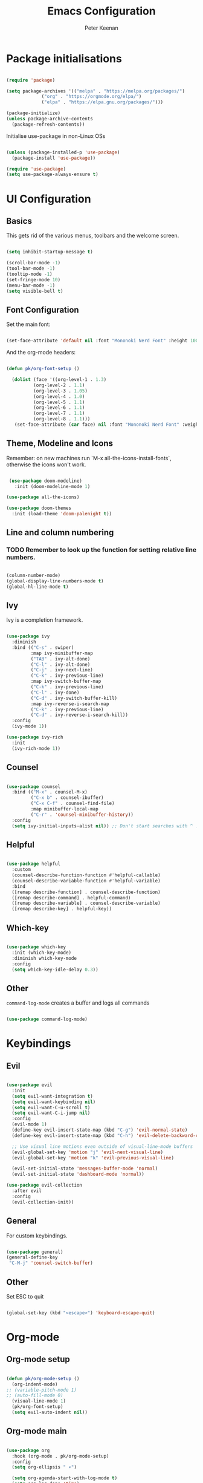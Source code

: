 #+title: Emacs Configuration
#+author: Peter Keenan
#+property: header-args:emacs-lisp :tangle /home/pk/.emacs.d/init.el

* Package initialisations

#+begin_src emacs-lisp

(require 'package)

(setq package-archives '(("melpa" . "https://melpa.org/packages/")
			 ("org" . "https://orgmode.org/elpa/")
			 ("elpa" . "https://elpa.gnu.org/packages/")))

(package-initialize)
(unless package-archive-contents
  (package-refresh-contents))

#+end_src

Initialise use-package in non-Linux OSs

#+begin_src emacs-lisp

(unless (package-installed-p 'use-package)
  (package-install 'use-package))

(require 'use-package)
(setq use-package-always-ensure t)

#+end_src

* UI Configuration

** Basics

This gets rid of the various menus, toolbars and the welcome screen.

#+begin_src emacs-lisp

(setq inhibit-startup-message t) 

(scroll-bar-mode -1)
(tool-bar-mode -1)
(tooltip-mode -1)
(set-fringe-mode 10)
(menu-bar-mode -1)
(setq visible-bell t)

#+end_src

** Font Configuration

Set the main font:

#+begin_src emacs-lisp 

(set-face-attribute 'default nil :font "Mononoki Nerd Font" :height 100)

#+end_src

And the org-mode headers:

#+begin_src emacs-lisp

(defun pk/org-font-setup ()

  (dolist (face '((org-level-1 . 1.3)
		  (org-level-2 . 1.1)
		  (org-level-3 . 1.05)
		  (org-level-4 . 1.0)
		  (org-level-5 . 1.1)
		  (org-level-6 . 1.1)
		  (org-level-7 . 1.1)
		  (org-level-8 . 1.1)))
   (set-face-attribute (car face) nil :font "Mononoki Nerd Font" :weight 'bold :height (cdr face))))

#+end_src

** Theme, Modeline and Icons 

Remember: on new machines run `M-x all-the-icons-install-fonts`, otherwise the icons won't work.

#+begin_src emacs-lisp

 (use-package doom-modeline)
   :init (doom-modeline-mode 1)

(use-package all-the-icons)

(use-package doom-themes
  :init (load-theme 'doom-palenight t))

#+end_src

** Line and column numbering

*** TODO Remember to look up the function for setting relative line numbers.

#+begin_src emacs-lisp

(column-number-mode)
(global-display-line-numbers-mode t)
(global-hl-line-mode t)

#+end_src

** Ivy

Ivy is a completion framework.

#+begin_src emacs-lisp

(use-package ivy
  :diminish
  :bind (("C-s" . swiper)
         :map ivy-minibuffer-map
         ("TAB" . ivy-alt-done)	
         ("C-l" . ivy-alt-done)
         ("C-j" . ivy-next-line)
         ("C-k" . ivy-previous-line)
         :map ivy-switch-buffer-map
         ("C-k" . ivy-previous-line)
         ("C-l" . ivy-done)
         ("C-d" . ivy-switch-buffer-kill)
         :map ivy-reverse-i-search-map
         ("C-k" . ivy-previous-line)
         ("C-d" . ivy-reverse-i-search-kill))
  :config
  (ivy-mode 1))

(use-package ivy-rich
  :init
  (ivy-rich-mode 1))

#+end_src

** Counsel

#+begin_src emacs-lisp

(use-package counsel
  :bind (("M-x" . counsel-M-x)
         ("C-x b" . counsel-ibuffer)
         ("C-x C-f" . counsel-find-file)
         :map minibuffer-local-map
         ("C-r" . 'counsel-minibuffer-history))
  :config
  (setq ivy-initial-inputs-alist nil)) ;; Don't start searches with ^ !

#+end_src

** Helpful

#+begin_src emacs-lisp

(use-package helpful
  :custom
  (counsel-describe-function-function #'helpful-callable)
  (counsel-describe-variable-function #'helpful-variable)
  :bind
  ([remap describe-function] . counsel-describe-function)
  ([remap describe-command] . helpful-command)
  ([remap describe-variable] . counsel-describe-variable)
  ([remap describe-key] . helpful-key))

#+end_src

** Which-key

#+begin_src emacs-lisp

(use-package which-key
  :init (which-key-mode)
  :diminish which-key-mode
  :config
  (setq which-key-idle-delay 0.3))

#+end_src

** Other

=command-log-mode= creates a buffer and logs all commands

#+begin_src emacs-lisp

(use-package command-log-mode)

#+end_src

* Keybindings

** Evil

#+begin_src emacs-lisp

(use-package evil
  :init
  (setq evil-want-integration t)
  (setq evil-want-keybinding nil)
  (setq evil-want-C-u-scroll t)
  (setq evil-want-C-i-jump nil)
  :config
  (evil-mode 1)
  (define-key evil-insert-state-map (kbd "C-g") 'evil-normal-state)
  (define-key evil-insert-state-map (kbd "C-h") 'evil-delete-backward-char-and-join)

  ;; Use visual line motions even outside of visual-line-mode buffers
  (evil-global-set-key 'motion "j" 'evil-next-visual-line)
  (evil-global-set-key 'motion "k" 'evil-previous-visual-line)

  (evil-set-initial-state 'messages-buffer-mode 'normal)
  (evil-set-initial-state 'dashboard-mode 'normal))

(use-package evil-collection
  :after evil
  :config
  (evil-collection-init))

#+end_src

** General

For custom keybindings.

#+begin_src emacs-lisp

(use-package general)
(general-define-key
 "C-M-j" 'counsel-switch-buffer)

#+end_src

** Other

Set ESC to quit

#+begin_src emacs-lisp

(global-set-key (kbd "<escape>") 'keyboard-escape-quit)

#+end_src

* Org-mode

** Org-mode setup

#+begin_src emacs-lisp

(defun pk/org-mode-setup ()
  (org-indent-mode)
;; (variable-pitch-mode 1)
;; (auto-fill-mode 0)
  (visual-line-mode 1)
  (pk/org-font-setup)
  (setq evil-auto-indent nil))

#+end_src

** Org-mode main

#+begin_src emacs-lisp

(use-package org
  :hook (org-mode . pk/org-mode-setup)
  :config
  (setq org-ellipsis " ▾")

  (setq org-agenda-start-with-log-mode t)
  (setq org-log-done 'time)
  (setq org-log-into-drawer t)
  (setq org-agenda-files 
        '("~/Documents/Org/Todo.org"
          "~/Documents/Org/SamlingExit.org"
          "/run/media/pk/Debussy/Dropbox (Samling)/Samling Team Folder/To do/Peter/2020/November.org"))

  (setq org-todo-keywords
	'((sequence "TODO(t)" "NEXT(n)" "|" "DONE(d!)")
	  (sequence "BACKLOG(b)" "PLAN(p)" "READY(r)" "ACTIVE(a)" "REVIEW(v)" "WAIT(w@/!)" "HOLD(h)" "|" "COMPLETED(c)" "CANC(k@)")))

  ;; It'd be good to revist the keywords and develop a system
  
  (setq org-refile-targets
    '(("Archive.org" :maxlevel . 1)))

  (setq org-capture-templates
	`(("t" "Tasks / Projects")
        ("tt" "Task" entry (file+olp "~/Documents/Org/Todo.org" "ScratchPad")
             "* TODO %?\n  %U\n  %a\n  %i" :empty-lines 1))))
;; %?\n sets cursor at right place
;; %U\n sets timestamp
;; %a\n link to the file/line at which the capture took place
;; %i\

#+end_src

** Org bullets

#+begin_src emacs-lisp

(use-package org-bullets
  :after org
  :hook (org-mode . org-bullets-mode)
  :custom
  (org-bullets-bullet-list '("◉" "○" "●" "○" "●" "○" "●")))

#+end_src

** Org-mode visual fill

This centres the main text when in org-mode, so it's not hard left.

#+begin_src emacs-lisp

(defun pk/org-mode-visual-fill ()
  (setq visual-fill-column-width 100
	visual-fill-column-center-text t)
  (visual-fill-column-mode 1))

(use-package visual-fill-column
  :hook (org-mode . pk/org-mode-visual-fill))

#+end_src

** Org-babel

This enables code to be evaluated within org-mode. Add languages to the list following =org-babel-load-languages=, but check WEBSITE for correct references.

#+begin_src emacs-lisp

(org-babel-do-load-languages
 'org-babel-load-languages
 '((emacs-lisp . t)
   (python . t)
   (js . t)))

(setq org-confirm-babel-evaluate nil)

#+end_src

Org-tempo allows code-blocks to be autocompleted

#+begin_src emacs-lisp

(require 'org-tempo)

(add-to-list 'org-structure-template-alist '("el" . "src emacs-lisp"))
(add-to-list 'org-structure-template-alist '("py" . "src python"))
(add-to-list 'org-structure-template-alist '("js" . "src js"))

#+end_src

Auto-configure babel-tangle upon saving of file

#+begin_src emacs-lisp

(defun pk/org-babel-tangle-config ()
  (when (string-equal (buffer-file-name)
                      (expand-file-name "~/.emacs.d/myEmacs.org"))
    (let ((org-confirm-babel-evaluate nil))
      (org-babel-tangle))))

(add-hook 'org-mode-hook (lambda () (add-hook 'after-save-hook #'pk/org-babel-tangle-config)))

#+end_src

* Development

** Language server protocol



** Projectile

#+begin_src emacs-lisp

(use-package projectile
  :diminish projectile-mode
  :config (projectile-mode)
  :custom ((projectile-completion-system 'ivy))
  :bind-keymap
  ("C-c p" . projectile-command-map)
  :init
  ;; NOTE: Set this to the folder where you keep your Git repos!
  (when (file-directory-p "~/Repos")
    (setq projectile-project-search-path '("~/Repos")))
  (setq projectile-switch-project-action #'projectile-dired))

(use-package counsel-projectile
  :config (counsel-projectile-mode))

#+end_src

** Other bits and bobs

*** Rainbow parenthesis

#+begin_src emacs-lisp

(use-package rainbow-delimiters
  :hook (prog-mode . rainbow-delimiters-mode))

#+end_src

*** Commenter

#+begin_src emacs-lisp

(use-package evil-nerd-commenter
  :bind ("M-/" . evilnc-comment-or-uncomment-lines))

#+end_src

*** Loading the path for NVM's node

#+begin_src emacs-lisp

(use-package exec-path-from-shell)
(when (memq window-system '(mac ns x))
  (exec-path-from-shell-initialize))

(add-to-list 'exec-path "~/.nvm/versions/node/v14.15.0/bin/node")

#+end_src

** Git

Magit: Emacs' Git client

Add the following below magit block, if interested:

 :custom
 (magit-display-buffer-function #'magit-display-buffer-same-window-except-diff-v1))



#+begin_src emacs-lisp

;;(use-package magit)

;;(use-package evil-magit
;;  :after magit)

#+end_src

Also consider *Forge*

(use-package forge)

Forge will require a token being set up at GitHub.

** LSP-mode

#+begin_src emacs-lisp

;; set prefix for lsp-command-keymap (few alternatives - "C-l", "C-c l")
(setq lsp-keymap-prefix "C-c l")

(use-package lsp-mode
    :ensure t
    :hook (;; replace XXX-mode with concrete major-mode(e. g. python-mode)
            (haskell-mode . lsp-deferred)
            (typescript-mode . lsp-deferred)
            (rjsx-mode . lsp-deferred)
            ;; if you want which-key integration
            (lsp-mode . lsp-enable-which-key-integration))
    :commands lsp lsp-deferred)

;; optionally
(use-package lsp-ui :commands lsp-ui-mode
  :ensure t
  :commands lsp-ui-mode)
;; if you are ivy user
(use-package lsp-ivy :commands lsp-ivy-workspace-symbol)
(use-package lsp-treemacs :commands lsp-treemacs-errors-list)

;; optionally if you want to use debugger
;; (use-package dap-mode)
;; (use-package dap-LANGUAGE) to load the dap adapter for your language


#+end_src

** Haskell mode

#+begin_src emacs-lisp

;;require 'lsp)
;;require 'lsp-haskell)
;;; Hooks so haskell and literate haskell major modes trigger LSP setup
;;add-hook 'haskell-mode-hook #'lsp)
;;add-hook 'haskell-literate-mode-hook #'lsp)

(use-package lsp-haskell
 :ensure t
 :config
 (setq lsp-haskell-process-path-hie "ghcide")
 (setq lsp-haskell-process-args-hie '())
 ;; Comment/uncomment this line to see interactions between lsp client/server.
 ;;(setq lsp-log-io t)
)

#+end_src

** Flycheck

#+begin_src emacs-lisp

(use-package flycheck
  :ensure t
  :init
  (global-flycheck-mode t))

#+end_src

** Yasnippet

#+begin_src emacs-lisp

(use-package yasnippet
  :ensure t)

#+end_src

** rjsx-mode

#+begin_src emacs-lisp

(use-package rjsx-mode
 :mode "\\.js\\'"
 :hook (rjsx-mode . lsp-deferred)
 :config
 (setq js-indent-level 2))

#+end_src

** TypeScript

#+begin_src emacs-lisp

(use-package typescript-mode
  :mode "\\.ts\\'"
  :hook (typescript-mode . lsp-deferred)
  :config
  (setq typescript-indent-level 2))

#+end_src

** Company mode

#+begin_src emacs-lisp

  (use-package company
    :after lsp-mode
    :hook (lsp-mode . company-mode)
    :bind (:map company-active-map
           ("<tab>" . company-complete-selection))
          (:map lsp-mode-map
           ("<tab>" . company-indent-or-complete-common))
    :custom
    (company-minimum-prefix-length 1)
    (company-idle-delay 0.0))

  (use-package company-box
    :hook (company-mode . company-box-mode))

#+end_src

** Prettier

#+begin_src emacs-lisp

(use-package prettier-js
  :ensure t
  :after (rjsx-mode)
  :hook (rjsx-mode . prettier-js-mode))

#+end_src
